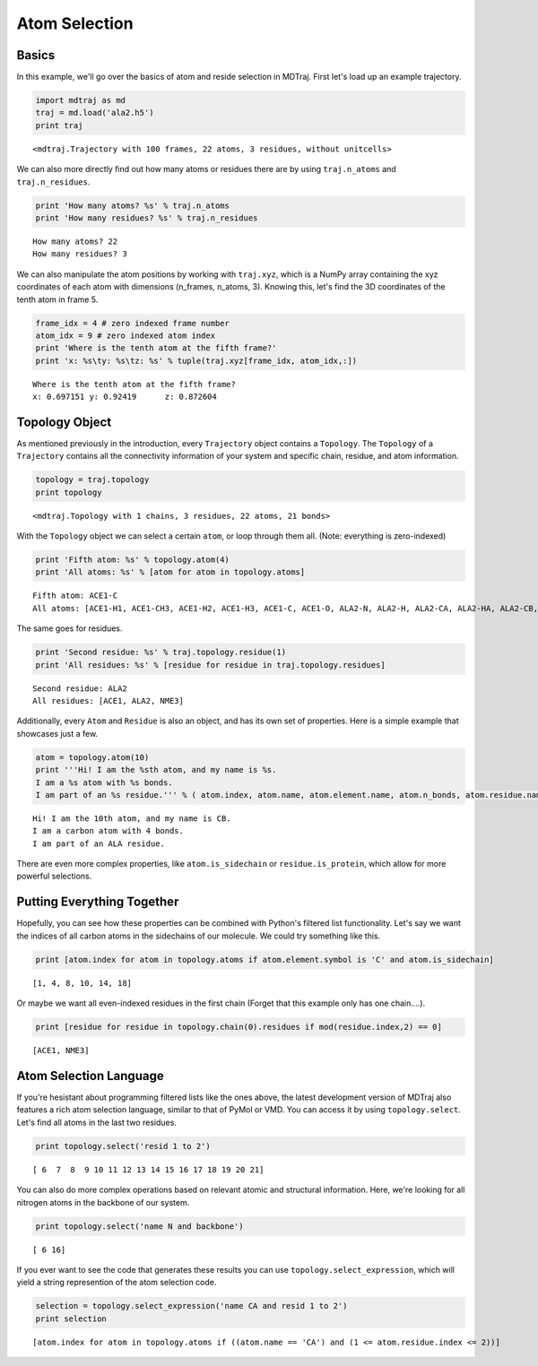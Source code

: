 
Atom Selection
==============

Basics
------

In this example, we'll go over the basics of atom and reside selection
in MDTraj. First let's load up an example trajectory.

.. code:: python

    import mdtraj as md
    traj = md.load('ala2.h5')
    print traj

.. parsed-literal::

    <mdtraj.Trajectory with 100 frames, 22 atoms, 3 residues, without unitcells>


We can also more directly find out how many atoms or residues there are
by using ``traj.n_atoms`` and ``traj.n_residues``.

.. code:: python

    print 'How many atoms? %s' % traj.n_atoms
    print 'How many residues? %s' % traj.n_residues

.. parsed-literal::

    How many atoms? 22
    How many residues? 3


We can also manipulate the atom positions by working with ``traj.xyz``,
which is a NumPy array containing the xyz coordinates of each atom with
dimensions (n\_frames, n\_atoms, 3). Knowing this, let's find the 3D
coordinates of the tenth atom in frame 5.

.. code:: python

    frame_idx = 4 # zero indexed frame number
    atom_idx = 9 # zero indexed atom index
    print 'Where is the tenth atom at the fifth frame?'
    print 'x: %s\ty: %s\tz: %s' % tuple(traj.xyz[frame_idx, atom_idx,:])

.. parsed-literal::

    Where is the tenth atom at the fifth frame?
    x: 0.697151	y: 0.92419	z: 0.872604


Topology Object
---------------

As mentioned previously in the introduction, every ``Trajectory`` object
contains a ``Topology``. The ``Topology`` of a ``Trajectory`` contains
all the connectivity information of your system and specific chain,
residue, and atom information.

.. code:: python

    topology = traj.topology
    print topology

.. parsed-literal::

    <mdtraj.Topology with 1 chains, 3 residues, 22 atoms, 21 bonds>


With the ``Topology`` object we can select a certain ``atom``, or loop
through them all. (Note: everything is zero-indexed)

.. code:: python

    print 'Fifth atom: %s' % topology.atom(4)
    print 'All atoms: %s' % [atom for atom in topology.atoms]

.. parsed-literal::

    Fifth atom: ACE1-C
    All atoms: [ACE1-H1, ACE1-CH3, ACE1-H2, ACE1-H3, ACE1-C, ACE1-O, ALA2-N, ALA2-H, ALA2-CA, ALA2-HA, ALA2-CB, ALA2-HB1, ALA2-HB2, ALA2-HB3, ALA2-C, ALA2-O, NME3-N, NME3-H, NME3-C, NME3-H1, NME3-H2, NME3-H3]


The same goes for residues.

.. code:: python

    print 'Second residue: %s' % traj.topology.residue(1)
    print 'All residues: %s' % [residue for residue in traj.topology.residues]

.. parsed-literal::

    Second residue: ALA2
    All residues: [ACE1, ALA2, NME3]


Additionally, every ``Atom`` and ``Residue`` is also an object, and has
its own set of properties. Here is a simple example that showcases just
a few.

.. code:: python

    atom = topology.atom(10)
    print '''Hi! I am the %sth atom, and my name is %s. 
    I am a %s atom with %s bonds. 
    I am part of an %s residue.''' % ( atom.index, atom.name, atom.element.name, atom.n_bonds, atom.residue.name)                                                                                                

.. parsed-literal::

    Hi! I am the 10th atom, and my name is CB. 
    I am a carbon atom with 4 bonds. 
    I am part of an ALA residue.


There are even more complex properties, like ``atom.is_sidechain`` or
``residue.is_protein``, which allow for more powerful selections.

Putting Everything Together
---------------------------

Hopefully, you can see how these properties can be combined with
Python's filtered list functionality. Let's say we want the indices of
all carbon atoms in the sidechains of our molecule. We could try
something like this.

.. code:: python

    print [atom.index for atom in topology.atoms if atom.element.symbol is 'C' and atom.is_sidechain]

.. parsed-literal::

    [1, 4, 8, 10, 14, 18]


Or maybe we want all even-indexed residues in the first chain (Forget
that this example only has one chain....).

.. code:: python

    print [residue for residue in topology.chain(0).residues if mod(residue.index,2) == 0]

.. parsed-literal::

    [ACE1, NME3]


Atom Selection Language
-----------------------

If you're hesistant about programming filtered lists like the ones
above, the latest development version of MDTraj also features a rich
atom selection language, similar to that of PyMol or VMD. You can access
it by using ``topology.select``. Let's find all atoms in the last two
residues.

.. code:: python

    print topology.select('resid 1 to 2')

.. parsed-literal::

    [ 6  7  8  9 10 11 12 13 14 15 16 17 18 19 20 21]


You can also do more complex operations based on relevant atomic and
structural information. Here, we're looking for all nitrogen atoms in
the backbone of our system.

.. code:: python

    print topology.select('name N and backbone')

.. parsed-literal::

    [ 6 16]


If you ever want to see the code that generates these results you can
use ``topology.select_expression``, which will yield a string
represention of the atom selection code.

.. code:: python

    selection = topology.select_expression('name CA and resid 1 to 2')
    print selection

.. parsed-literal::

    [atom.index for atom in topology.atoms if ((atom.name == 'CA') and (1 <= atom.residue.index <= 2))]

